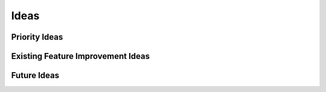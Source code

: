 =====
Ideas
=====

Priority Ideas
--------------

Existing Feature Improvement Ideas
----------------------------------

Future Ideas
------------
